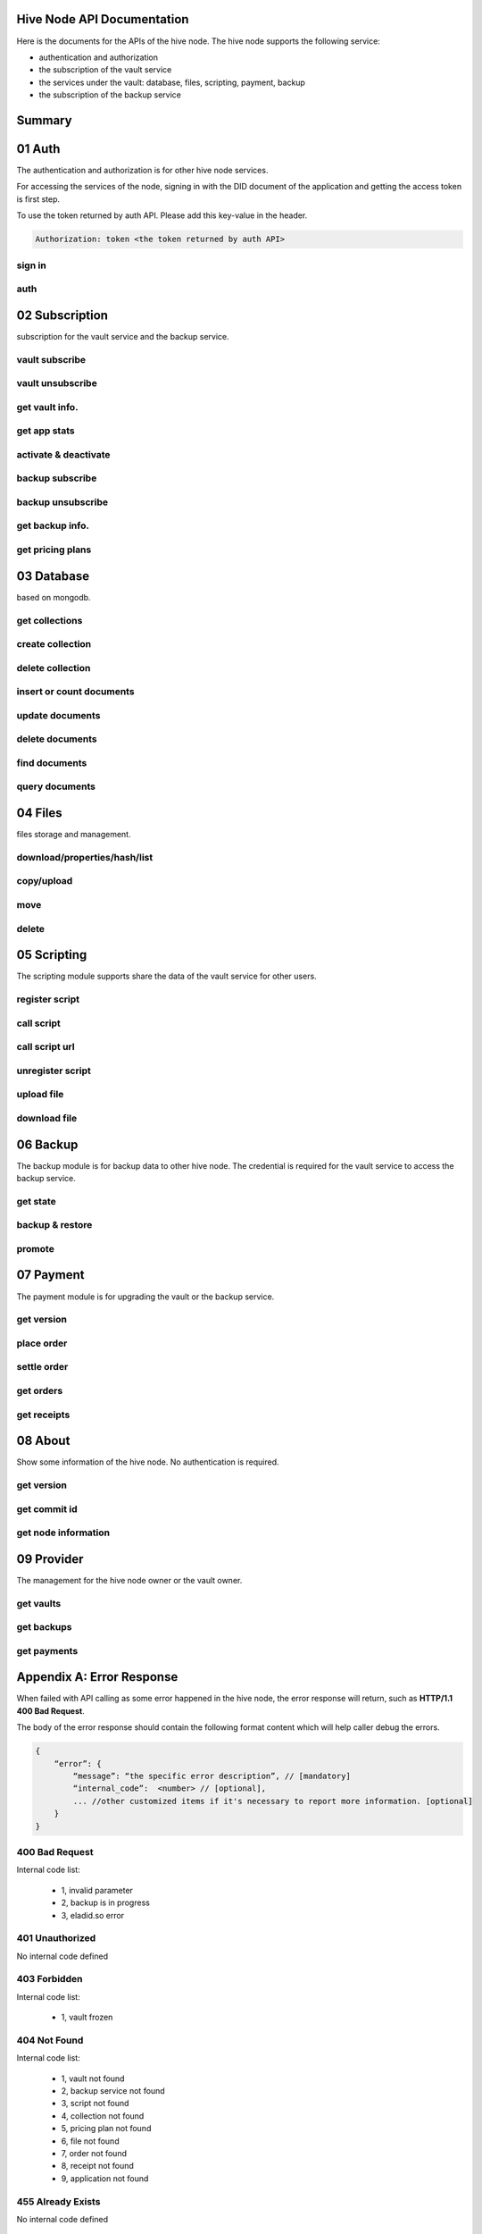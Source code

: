 Hive Node API Documentation
===========================

Here is the documents for the APIs of the hive node. The hive node supports the following service:

- authentication and authorization
- the subscription of the vault service
- the services under the vault: database, files, scripting, payment, backup
- the subscription of the backup service

Summary
=======

.. qrefflask:: src:get_docs_app(first=True)
  :undoc-static:
  :endpoints: v2_auth.sign_in, v2_auth.auth,
    subscription.vault_subscribe, subscription.vault_unsubscribe, subscription.vault_info, subscription.vault_app_states,
    subscription.vault_activate_deactivate,
    subscription.backup_subscribe, subscription.backup_unsubscribe, subscription.backup_info, subscription.vault_price_plan,
    database.get_collections, database.create_collection, database.delete_collection, database.insert_or_count,
    database.update, database.delete, database.find, database.query,
    files.reading_operation, files.writing_operation, files.move_file, files.delete_file,
    scripting.register_script, scripting.call_script, scripting.call_script_url,
    scripting.delete_script, scripting.upload_file, scripting.download_file,
    backup.state, backup.backup_restore, backup.server_promotion,
    payment.version, payment.place_order, payment.settle_order, payment.orders, payment.receipts,
    node.version, node.commit_id, node.info,
    provider.vaults, provider.backups, provider.filled_orders

01 Auth
=======

The authentication and authorization is for other hive node services.

For accessing the services of the node, signing in with the DID document of the application
and getting the access token is first step.

To use the token returned by auth API. Please add this key-value in the header.

.. sourcecode:: http

    Authorization: token <the token returned by auth API>

sign in
-------

.. autoflask:: src:get_docs_app()
  :undoc-static:
  :endpoints: v2_auth.sign_in

auth
----

.. autoflask:: src:get_docs_app()
  :undoc-static:
  :endpoints: v2_auth.auth

02 Subscription
===============

subscription for the vault service and the backup service.

vault subscribe
---------------

.. autoflask:: src:get_docs_app()
  :undoc-static:
  :endpoints: subscription.vault_subscribe

vault unsubscribe
-----------------

.. autoflask:: src:get_docs_app()
  :undoc-static:
  :endpoints: subscription.vault_unsubscribe

get vault info.
---------------

.. autoflask:: src:get_docs_app()
  :undoc-static:
  :endpoints: subscription.vault_info

get app stats
-------------

.. autoflask:: src:get_docs_app()
  :undoc-static:
  :endpoints: subscription.vault_app_states

activate & deactivate
---------------------

.. autoflask:: src:get_docs_app()
  :undoc-static:
  :endpoints: subscription.vault_activate_deactivate

backup subscribe
----------------

.. autoflask:: src:get_docs_app()
  :undoc-static:
  :endpoints: subscription.backup_subscribe

backup unsubscribe
------------------

.. autoflask:: src:get_docs_app()
  :undoc-static:
  :endpoints: subscription.backup_unsubscribe

get backup info.
----------------

.. autoflask:: src:get_docs_app()
  :undoc-static:
  :endpoints: subscription.backup_info

get pricing plans
-----------------

.. autoflask:: src:get_docs_app()
  :undoc-static:
  :endpoints: subscription.vault_price_plan

03 Database
===========

based on mongodb.

get collections
---------------

.. autoflask:: src:get_docs_app()
  :undoc-static:
  :endpoints: database.get_collections

create collection
-----------------

.. autoflask:: src:get_docs_app()
  :undoc-static:
  :endpoints: database.create_collection

delete collection
-----------------

.. autoflask:: src:get_docs_app()
  :undoc-static:
  :endpoints: database.delete_collection

insert or count documents
-------------------------

.. autoflask:: src:get_docs_app()
  :undoc-static:
  :endpoints: database.insert_or_count

update documents
----------------

.. autoflask:: src:get_docs_app()
  :undoc-static:
  :endpoints: database.update

delete documents
----------------

.. autoflask:: src:get_docs_app()
  :undoc-static:
  :endpoints: database.delete

find documents
--------------

.. autoflask:: src:get_docs_app()
  :undoc-static:
  :endpoints: database.find

query documents
---------------

.. autoflask:: src:get_docs_app()
  :undoc-static:
  :endpoints: database.query

04 Files
========

files storage and management.

download/properties/hash/list
-----------------------------

.. autoflask:: src:get_docs_app()
  :undoc-static:
  :endpoints: files.reading_operation

copy/upload
-----------

.. autoflask:: src:get_docs_app()
  :undoc-static:
  :endpoints: files.writing_operation

move
----

.. autoflask:: src:get_docs_app()
  :undoc-static:
  :endpoints: files.move_file

delete
------

.. autoflask:: src:get_docs_app()
  :undoc-static:
  :endpoints: files.delete_file

05 Scripting
============

The scripting module supports share the data of the vault service for other users.

register script
---------------

.. autoflask:: src:get_docs_app()
  :undoc-static:
  :endpoints: scripting.register_script

call script
-----------

.. autoflask:: src:get_docs_app()
  :undoc-static:
  :endpoints: scripting.call_script

call script url
---------------

.. autoflask:: src:get_docs_app()
  :undoc-static:
  :endpoints: scripting.call_script_url

unregister script
-----------------

.. autoflask:: src:get_docs_app()
  :undoc-static:
  :endpoints: scripting.delete_script

upload file
-----------

.. autoflask:: src:get_docs_app()
  :undoc-static:
  :endpoints: scripting.upload_file

download file
-------------

.. autoflask:: src:get_docs_app()
  :undoc-static:
  :endpoints: scripting.download_file

06 Backup
=========

The backup module is for backup data to other hive node.
The credential is required for the vault service to access the backup service.

get state
---------

.. autoflask:: src:get_docs_app()
  :undoc-static:
  :endpoints: backup.state

backup & restore
----------------

.. autoflask:: src:get_docs_app()
  :undoc-static:
  :endpoints: backup.backup_restore

promote
----------------

.. autoflask:: src:get_docs_app()
  :undoc-static:
  :endpoints: backup.server_promotion

07 Payment
==========

The payment module is for upgrading the vault or the backup service.

get version
-----------

.. autoflask:: src:get_docs_app()
  :undoc-static:
  :endpoints: payment.version

place order
-----------

.. autoflask:: src:get_docs_app()
  :undoc-static:
  :endpoints: payment.place_order

settle order
------------

.. autoflask:: src:get_docs_app()
  :undoc-static:
  :endpoints: payment.settle_order

get orders
----------

.. autoflask:: src:get_docs_app()
  :undoc-static:
  :endpoints: payment.orders

get receipts
------------

.. autoflask:: src:get_docs_app()
  :undoc-static:
  :endpoints: payment.receipts

08 About
========

Show some information of the hive node. No authentication is required.

get version
-----------

.. autoflask:: src:get_docs_app()
  :undoc-static:
  :endpoints: node.version

get commit id
-------------

.. autoflask:: src:get_docs_app()
  :undoc-static:
  :endpoints: node.commit_id

get node information
--------------------

.. autoflask:: src:get_docs_app()
  :undoc-static:
  :endpoints: node.info

09 Provider
===========

The management for the hive node owner or the vault owner.

get vaults
----------

.. autoflask:: src:get_docs_app()
  :undoc-static:
  :endpoints: provider.vaults

get backups
-----------

.. autoflask:: src:get_docs_app()
  :undoc-static:
  :endpoints: provider.backups

get payments
------------

.. autoflask:: src:get_docs_app()
  :undoc-static:
  :endpoints: provider.filled_orders

Appendix A: Error Response
==========================

When failed with API calling as some error happened in the hive node,
the error response will return, such as **HTTP/1.1 400 Bad Request**.

The body of the error response should contain the following format content
which will help caller debug the errors.

.. sourcecode:: http

    {
        “error”: {
            “message”: “the specific error description”, // [mandatory]
            “internal_code”:  <number> // [optional],
            ... //other customized items if it's necessary to report more information. [optional]
        }
    }

400 Bad Request
---------------

Internal code list:

    - 1, invalid parameter
    - 2, backup is in progress
    - 3, eladid.so error

401 Unauthorized
----------------

No internal code defined

403 Forbidden
-------------

Internal code list:

    - 1, vault frozen


404 Not Found
-------------

Internal code list:

    - 1, vault not found
    - 2, backup service not found
    - 3, script not found
    - 4, collection not found
    - 5, pricing plan not found
    - 6, file not found
    - 7, order not found
    - 8, receipt not found
    - 9, application not found

455 Already Exists
------------------

No internal code defined

500 Internal Server Error
-------------------------

No internal code defined

501 Not Implemented Error
-------------------------

No internal code defined

507 Insufficient Storage
------------------------

No internal code defined

Appendix B: Collections
=======================

auth_register
-------------

This common collection is for sign-in and auth.

.. code-block:: json

    {
        "_id": ObjectId,
        "appInstanceDid": <str>,
        "userDid": <str>,
        "nonce": <for generate token: str>,
        "nonce_expired": <int>,
        "appDid": <str>,
        "token": <str>,
        "token_expired": <int>
    }

application
-----------

The applications belong to user DID

.. code-block:: json

    {
        "_id": ObjectId,
        "user_did": <str>,
        "app_did": <str>,
        "database_name": <str>,
        "state": "normal",
        "created": <timestamp: int, seconds>,
        "modified": <timestamp: int, seconds>
    }

vault_service
-------------

This common collection keeps the information for the vault.

.. code-block:: json

    {
        "_id": ObjectId,
        "did": <user_did: str>,
        "max_storage": <int>,
        "file_use_storage": <int>,
        "db_use_storage": <int>,
        "start_time": <timestamp: float>,
        "end_time": <timestamp, -1 means no end time: float>,
        "modify_time": <timestamp: float>,
        "state": <vault status: str>,
        "pricing_using": <pricing name: str>
    }

vault_order
-----------

This common collection keeps the information for the payment order.

.. code-block:: json

    {
        "_id": ObjectId,
        "user_did": <str>,
        "subscription": <"vault", "backup": str>,
        "pricing_name": <pricing name: str>,
        "ela_amount": <float>,
        "ela_address": <str>,
        "proof": <str>,
        "status": <str>,
        "created": <timestamp: float>,
        "modified": <timestamp: float>
    }

vault_receipt
-------------

This common collection keeps the information for the payment receipt.

.. code-block:: json

    {
        "_id": ObjectId,
        "user_did": <str>,
        "order_id": <str>,
        "transaction_id": <str>,
        "paid_did": <str>,
        "proof": <str>,
        "status": <str>,
        "created": <timestamp: float>,
        "modified": <timestamp: float>
    }

ipfs_backup_client
------------------

This common collection keeps the backup information in the vault node.

.. code-block:: json

    {
        "_id": ObjectId,
        "user_did": <str>,
        "type": "hive_node",
        "action": <"backup", "restore": str>,
        "state": <str>,
        "state_msg": <str>,
        "target_host": <str>,
        "target_did": <str>,
        "target_token": <str>,
        "created": <timestamp: float>,
        "modified": <timestamp: float>
    }

ipfs_cid_ref
------------

This common collection keeps the IPFS CID reference count in the vault or backup node.

.. code-block:: json

    {
        "_id": ObjectId,
        "cid": <str>,
        "count": <int>,
        "created": <timestamp: float>,
        "modified": <timestamp: float>
    }

ipfs_backup_server
------------------

This common collection keeps the backup information in the backup node.

.. code-block:: json

    {
        "_id": ObjectId,
        "user_did": <str>,
        "backup_using": <pricing name: str>,
        "max_storage": <int>,
        "use_storage": <int>,
        "start_time": <timestamp: float>,
        "end_time": <timestamp, -1 means no end time: float>,
        "created": <timestamp: float>,
        "modified": <timestamp: float>,
        "req_action": <"backup", "restore": str>,
        "req_cid": <str>,
        "req_sha256": <str>,
        "req_size": <int>,
        "req_state": <str>,
        "req_state_msg": <str>
    }

database_metadata
-----------------

This user collection keeps the metadata info. of the user collections.

.. code-block:: json

    {
        "_id": ObjectId,
        "user_did": <str>,
        "app_did": <str>,
        "name": <str>,
        "is_encrypt": <bool>,
        "encrypt_method": <str>,
        "created": <timestamp: float>,
        "modified": <timestamp: float>
    }

ipfs_files
----------

This user collection keeps the metadata of the files.

.. code-block:: json

    {
        "_id": ObjectId,
        "user_did": <str>,
        "app_did": <str>,
        "path": <file relative path: str>,
        "sha256": <str>,
        "is_file": <bool>
        "size": <int>,
        "ipfs_cid": <int>,
        "is_encrypt": <bool>,
        "encrypt_method": <str>,
        "created": <timestamp: float>,
        "modified": <timestamp: float>
    }

scripts
-------

This user collection keeps the scripts from scripting module.

.. code-block:: json

    {
        "_id": ObjectId,
        "name": <script name: str>,
        "executable": <executable definition: dict>,
        "condition": <condition definition: dict>,
        "allowAnonymousUser": <bool>,
        "allowAnonymousApp": <bool>
    }

scripts_temptx
--------------

This user collection keeps the transaction information for scripts.

.. code-block:: json

    {
        "_id": ObjectId,
        "document": {
            "file_name": <file relative path: str>,
            "fileapi_type": <"upload", "download": str>
        },
        "anonymous": <bool>,
        "created": <timestamp: float>,
        "modified": <timestamp: float>
    }
